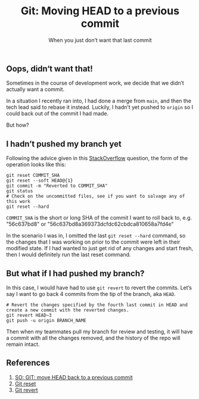 #+options: html-link-use-abs-url:nil html-postamble:auto html-preamble:t html-scripts:nil
#+options: html-style:t html5-fancy:t tex:t
#+html_doctype: html5
#+html_container: div
#+html_content_class: content
#+description: How do you get rid of commits you do not want?
#+keywords: git, head, reset, revert
#+html_link_home: https://swaac.dev
#+html_head:
#+html_head_extra:
#+subtitle: When you just don’t want that last commit
#+infojs_opt:
#+creator: <a href="https://www.gnu.org/software/emacs/">Emacs</a> 28.1 (<a href="https://orgmode.org">Org</a> mode 9.5.2)
#+latex_header:
#+TITLE: Git: Moving HEAD to a previous commit

** Oops, didn‘t want that!

Sometimes in the course of development work, we decide that we didn’t actually want a commit.

In a situation I recently ran into, I had done a merge from ~main~, and then the tech lead said to rebase it instead. Luckily, I hadn’t yet pushed to ~origin~ so I could back out of the commit I had made.

But how?

** I hadn’t pushed my branch yet

Following the advice given in this [[https://stackoverflow.com/questions/14243089/git-move-head-back-to-a-previous-commit][StackOverflow]] question, the form of the operation looks like this:

#+BEGIN_SRC shell
  git reset COMMIT_SHA
  git reset --soft HEAD@{1}
  git commit -m "Reverted to COMMIT_SHA"
  git status
  # Check on the uncommitted files, see if you want to salvage any of this work
  git reset --hard
#+END_SRC

~COMMIT_SHA~ is the short or long SHA of the commit I want to roll back to, e.g. "56c637bd8" or "56c637bd8a369373dcfdc62cbdca810658a7fd4e"

In the scenario I was in, I omitted the last ~git reset --hard~ command, so the changes that I was working on prior to the commit were left in their modified state. If I had wanted to just get rid of any changes and start fresh, then I would definitely run the last reset command.

** But what if I had pushed my branch?

In this case, I would have had to use ~git revert~ to revert the commits. Let’s say I want to go back 4 commits from the tip of the branch, aka ~HEAD~.

#+BEGIN_SRC shell
  # Revert the changes specified by the fourth last commit in HEAD and create a new commit with the reverted changes.
  git revert HEAD~3
  git push -u origin BRANCH_NAME
#+END_SRC

Then when my teammates pull my branch for review and testing, it will have a commit with all the changes removed, and the history of the repo will remain intact.

** References

1. [[https://stackoverflow.com/questions/14243089/git-move-head-back-to-a-previous-commit][SO: GIT: move HEAD back to a previous commit]]
2. [[https://git-scm.com/docs/git-reset][Git reset]]
3. [[https://git-scm.com/docs/git-revert][Git revert]]

